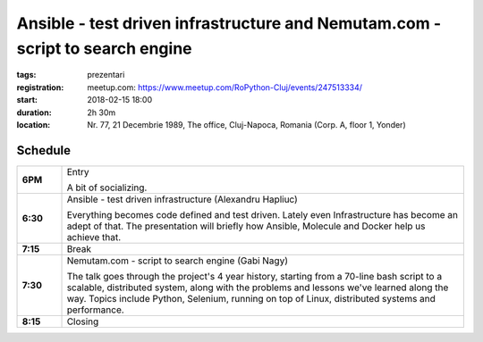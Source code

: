 Ansible - test driven infrastructure and Nemutam.com - script to search engine
###############################################################

:tags: prezentari
:registration:
    meetup.com: https://www.meetup.com/RoPython-Cluj/events/247513334/
:start: 2018-02-15 18:00
:duration: 2h 30m
:location: Nr. 77, 21 Decembrie 1989, The office, Cluj-Napoca, Romania (Corp. A, floor 1, Yonder)

Schedule
========

.. list-table::
    :stub-columns: 1
    :widths: 10 90

    * - 6PM
      - Entry

        A bit of socializing.

    * - 6:30
      - Ansible - test driven infrastructure (Alexandru Hapliuc)

        Everything becomes code defined and test driven. Lately even
        Infrastructure has become an adept of that. The presentation will
        briefly how Ansible, Molecule and Docker help us achieve that.

    * - 7:15
      - Break

    * - 7:30
      - Nemutam.com - script to search engine (Gabi Nagy)

        The talk goes through the project's 4 year history, starting from a
        70-line bash script to a scalable, distributed system, along with the
        problems and lessons we've learned along the way. Topics include
        Python, Selenium, running on top of Linux, distributed systems and
        performance.

    * - 8:15
      - Closing

